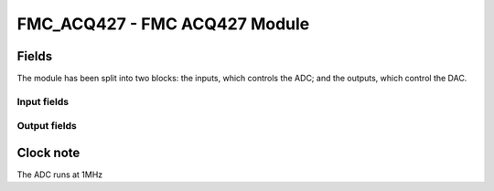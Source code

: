 FMC_ACQ427 - FMC ACQ427 Module
==============================

Fields
------

The module has been split into two blocks: the inputs, which controls the ADC;
and the outputs, which control the DAC.

Input fields
~~~~~~~~~~~~
.. block_fields:: modules/fmc_acq427/fmc_acq427_in.block.ini

Output fields
~~~~~~~~~~~~~
.. block_fields:: modules/fmc_acq427/fmc_acq427_out.block.ini

Clock note
----------

The ADC runs at 1MHz
